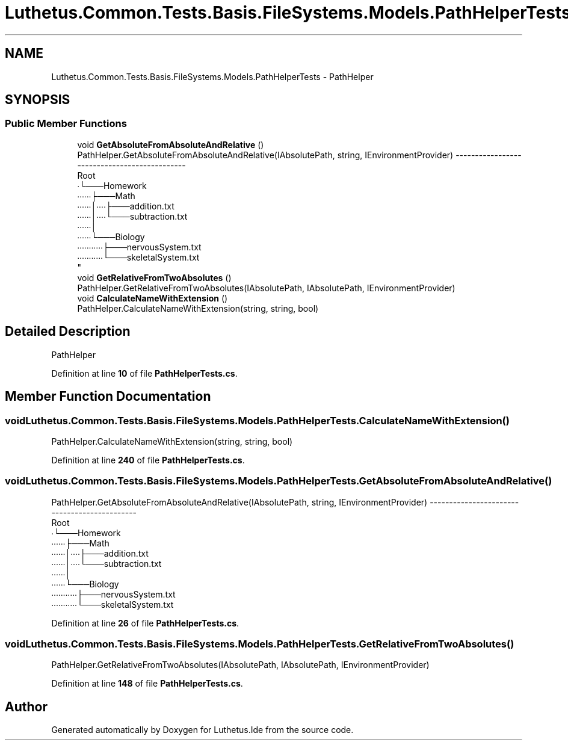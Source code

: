 .TH "Luthetus.Common.Tests.Basis.FileSystems.Models.PathHelperTests" 3 "Version 1.0.0" "Luthetus.Ide" \" -*- nroff -*-
.ad l
.nh
.SH NAME
Luthetus.Common.Tests.Basis.FileSystems.Models.PathHelperTests \- PathHelper  

.SH SYNOPSIS
.br
.PP
.SS "Public Member Functions"

.in +1c
.ti -1c
.RI "void \fBGetAbsoluteFromAbsoluteAndRelative\fP ()"
.br
.RI "PathHelper\&.GetAbsoluteFromAbsoluteAndRelative(IAbsolutePath, string, IEnvironmentProvider) ---------------------------------------------
.br
 Root
.br
 ∙└───Homework
.br
 ∙∙∙∙∙∙├───Math
.br
 ∙∙∙∙∙∙│∙∙∙∙├───addition\&.txt
.br
 ∙∙∙∙∙∙│∙∙∙∙└───subtraction\&.txt
.br
 ∙∙∙∙∙∙│
.br
 ∙∙∙∙∙∙└───Biology
.br
 ∙∙∙∙∙∙∙∙∙∙∙├───nervousSystem\&.txt
.br
 ∙∙∙∙∙∙∙∙∙∙∙└───skeletalSystem\&.txt
.br
 "
.ti -1c
.RI "void \fBGetRelativeFromTwoAbsolutes\fP ()"
.br
.RI "PathHelper\&.GetRelativeFromTwoAbsolutes(IAbsolutePath, IAbsolutePath, IEnvironmentProvider) "
.ti -1c
.RI "void \fBCalculateNameWithExtension\fP ()"
.br
.RI "PathHelper\&.CalculateNameWithExtension(string, string, bool) "
.in -1c
.SH "Detailed Description"
.PP 
PathHelper 
.PP
Definition at line \fB10\fP of file \fBPathHelperTests\&.cs\fP\&.
.SH "Member Function Documentation"
.PP 
.SS "void Luthetus\&.Common\&.Tests\&.Basis\&.FileSystems\&.Models\&.PathHelperTests\&.CalculateNameWithExtension ()"

.PP
PathHelper\&.CalculateNameWithExtension(string, string, bool) 
.PP
Definition at line \fB240\fP of file \fBPathHelperTests\&.cs\fP\&.
.SS "void Luthetus\&.Common\&.Tests\&.Basis\&.FileSystems\&.Models\&.PathHelperTests\&.GetAbsoluteFromAbsoluteAndRelative ()"

.PP
PathHelper\&.GetAbsoluteFromAbsoluteAndRelative(IAbsolutePath, string, IEnvironmentProvider) ---------------------------------------------
.br
 Root
.br
 ∙└───Homework
.br
 ∙∙∙∙∙∙├───Math
.br
 ∙∙∙∙∙∙│∙∙∙∙├───addition\&.txt
.br
 ∙∙∙∙∙∙│∙∙∙∙└───subtraction\&.txt
.br
 ∙∙∙∙∙∙│
.br
 ∙∙∙∙∙∙└───Biology
.br
 ∙∙∙∙∙∙∙∙∙∙∙├───nervousSystem\&.txt
.br
 ∙∙∙∙∙∙∙∙∙∙∙└───skeletalSystem\&.txt
.br
 
.PP
Definition at line \fB26\fP of file \fBPathHelperTests\&.cs\fP\&.
.SS "void Luthetus\&.Common\&.Tests\&.Basis\&.FileSystems\&.Models\&.PathHelperTests\&.GetRelativeFromTwoAbsolutes ()"

.PP
PathHelper\&.GetRelativeFromTwoAbsolutes(IAbsolutePath, IAbsolutePath, IEnvironmentProvider) 
.PP
Definition at line \fB148\fP of file \fBPathHelperTests\&.cs\fP\&.

.SH "Author"
.PP 
Generated automatically by Doxygen for Luthetus\&.Ide from the source code\&.
